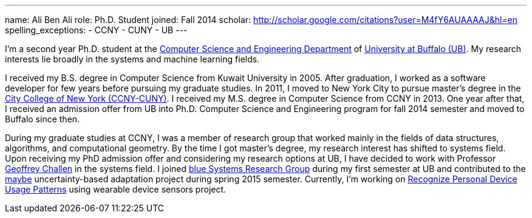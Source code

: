 ---
name: Ali Ben Ali
role: Ph.D. Student
joined: Fall 2014
scholar: http://scholar.google.com/citations?user=M4fY6AUAAAAJ&hl=en
spelling_exceptions:
- CCNY
- CUNY
- UB
---
[.lead]
I'm a second year Ph.D. student at the http://www.cse.buffalo.edu/[Computer Science and Engineering Department] of http://www.buffalo.edu/[University at Buffalo (UB)]. My research interests lie broadly in the systems and machine learning fields.

I received my B.S. degree in Computer Science from Kuwait University in 2005. After graduation, I worked as a software developer for few years before pursuing my graduate studies. In 2011, I moved to New York City to pursue master's degree in the http://www.ccny.cuny.edu/[City College of New York (CCNY-CUNY)]. I received my M.S. degree in Computer Science from CCNY in 2013. One year after that, I received an admission offer from UB into Ph.D. Computer Science and Engineering program for fall 2014 semester and moved to Buffalo since then.

During my graduate studies at CCNY, I was a member of research group that worked mainly in the fields of data structures, algorithms, and computational geometry. By the time I got master's degree, my research interest has shifted to systems field. Upon receiving my PhD admission offer and considering my research options at UB, I have decided to work with Professor link:/people/gwa/[Geoffrey Challen] in the systems field. I joined link:/[blue Systems Research Group] during my first semester at UB and contributed to the link:/projects/maybe/[maybe] uncertainty-based adaptation project during spring 2015 semester. Currently, I'm working on https://blue.cse.buffalo.edu/projects/multidevice/[Recognize Personal Device Usage Patterns] using wearable device sensors project.
